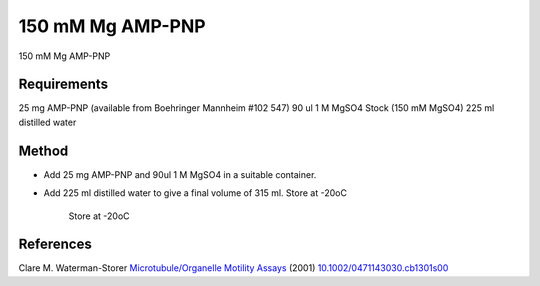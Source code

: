 150 mM Mg AMP-PNP
========================================================================================================

.. sectionauthor:: Martin Fitzpatrick <martin.fitzpatrick@gmail.com>
.. tags:: amp,pnp

150 mM Mg AMP-PNP






Requirements
------------
25 mg AMP-PNP (available from Boehringer Mannheim #102 547)
90 ul 1 M MgSO4 Stock (150 mM MgSO4)
225 ml distilled water


Method
------

- Add 25 mg AMP-PNP and 90ul 1 M MgSO4 in a suitable container.

- Add 225 ml distilled water to give a final volume of 315 ml. Store at -20oC

    Store at -20oC




References
----------


Clare M. Waterman-Storer `Microtubule/Organelle Motility Assays <http://dx.doi.org/10.1002/0471143030.cb1301s00>`__  (2001)
`10.1002/0471143030.cb1301s00 <http://dx.doi.org/10.1002/0471143030.cb1301s00>`__





